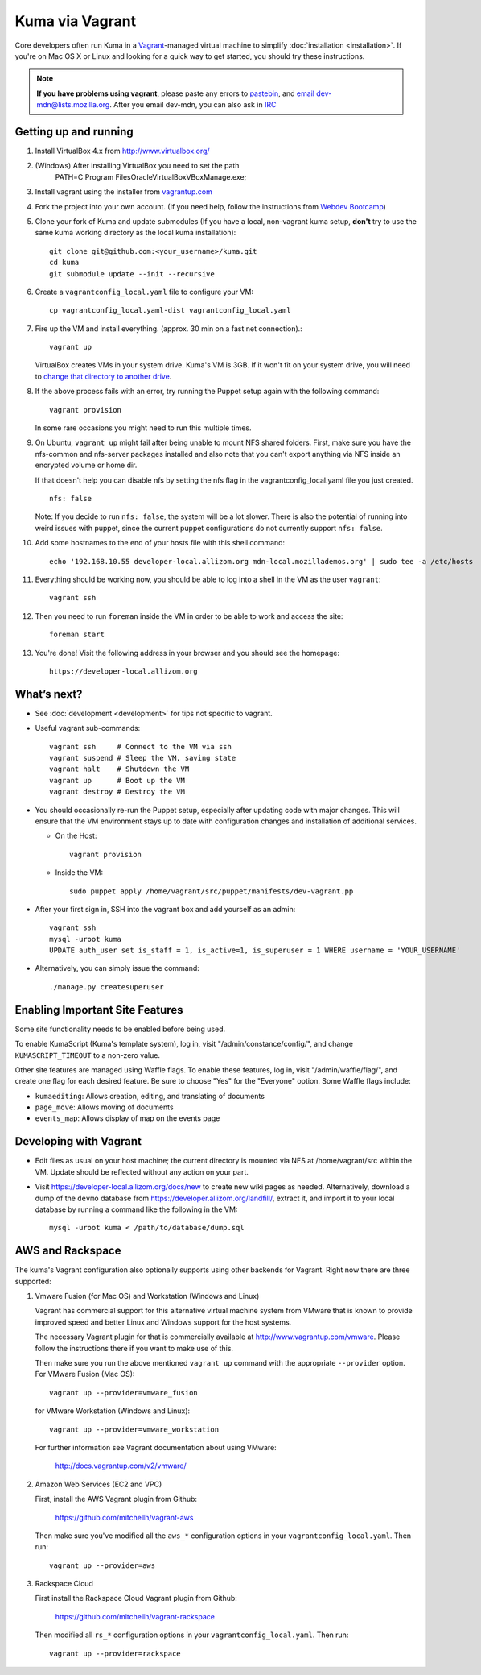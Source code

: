 Kuma via Vagrant
================

Core developers often run Kuma in a `Vagrant`_-managed virtual machine to
simplify :doc:`installation <installation>`. If you're on Mac OS X or Linux
and looking for a quick way to get started, you should try these instructions.

.. note:: **If you have problems using vagrant**, please paste any errors to `pastebin`_, and `email dev-mdn@lists.mozilla.org <mailto:dev-mdn@lists.mozilla.org?subject=vagrant%20issue>`_. After you email dev-mdn, you can also ask in `IRC`_

.. _vagrant: http://vagrantup.com/
.. _uses NFS to share the current working directory: http://docs.vagrantup.com/v2/synced-folders/nfs.html
.. _pastebin: http://pastebin.mozilla.org/
.. _IRC: irc://irc.mozilla.org:6697/#mdndev

Getting up and running
----------------------

#. Install VirtualBox 4.x from http://www.virtualbox.org/

#. (Windows) After installing VirtualBox you need to set the path
                PATH=C:\Program Files\Oracle\VirtualBox\VBoxManage.exe;

#. Install vagrant using the installer from `vagrantup.com <http://vagrantup.com/>`_

#. Fork the project into your own account. (If you need help, follow the instructions from `Webdev Bootcamp <http://mozweb.readthedocs.org/en/latest/git.html#working-on-projects>`_)

#. Clone your fork of Kuma and update submodules (If you have a local, non-vagrant kuma setup, **don't** try to use the same kuma working directory as the local kuma installation)::

       git clone git@github.com:<your_username>/kuma.git
       cd kuma
       git submodule update --init --recursive

#. Create a ``vagrantconfig_local.yaml`` file to configure your VM::

       cp vagrantconfig_local.yaml-dist vagrantconfig_local.yaml

#. Fire up the VM and install everything. (approx. 30 min on a fast net connection).::

      vagrant up

   VirtualBox creates VMs in your system drive. Kuma's VM is 3GB.
   If it won't fit on your system drive, you will need to `change that directory to another drive <http://emptysquare.net/blog/moving-virtualbox-and-vagrant-to-an-external-drive/>`_.


#. If the above process fails with an error, try running the Puppet setup
   again with the following command::

       vagrant provision

   In some rare occasions you might need to run this multiple times.

#. On Ubuntu, ``vagrant up`` might fail after being unable to mount NFS shared
   folders. First, make sure you have the nfs-common and nfs-server packages
   installed and also note that you can't export anything via NFS inside an
   encrypted volume or home dir.

   If that doesn't help you can disable nfs by setting the nfs flag in the
   vagrantconfig_local.yaml file you just created.

   ::

       nfs: false

   Note: If you decide to run ``nfs: false``, the system will be a lot slower.
   There is also the potential of running into weird issues with puppet,
   since the current puppet configurations do not currently support
   ``nfs: false``.

#. Add some hostnames to the end of your hosts file with this shell command::

       echo '192.168.10.55 developer-local.allizom.org mdn-local.mozillademos.org' | sudo tee -a /etc/hosts

#. Everything should be working now, you should be able to log into a shell in the VM as the user
   ``vagrant``::

       vagrant ssh

#. Then you need to run ``foreman`` inside the VM in order to be able to work and access the site::

       foreman start

#. You're done! Visit the following address in your browser and you should see the homepage::

       https://developer-local.allizom.org


What’s next?
------------

-  See :doc:`development <development>` for tips not specific to vagrant.

-  Useful vagrant sub-commands::

       vagrant ssh     # Connect to the VM via ssh
       vagrant suspend # Sleep the VM, saving state
       vagrant halt    # Shutdown the VM
       vagrant up      # Boot up the VM
       vagrant destroy # Destroy the VM

-  You should occasionally re-run the Puppet setup, especially after
   updating code with major changes. This will ensure that the VM
   environment stays up to date with configuration changes and
   installation of additional services.

   -  On the Host::

          vagrant provision

   -  Inside the VM::

          sudo puppet apply /home/vagrant/src/puppet/manifests/dev-vagrant.pp

-  After your first sign in, SSH into the vagrant box and add yourself as an admin::

      vagrant ssh
      mysql -uroot kuma
      UPDATE auth_user set is_staff = 1, is_active=1, is_superuser = 1 WHERE username = 'YOUR_USERNAME'

- Alternatively, you can simply issue the command::

      ./manage.py createsuperuser

Enabling Important Site Features
--------------------------------

Some site functionality needs to be enabled before being used.

To enable KumaScript (Kuma's template system), log in, visit
"/admin/constance/config/", and change ``KUMASCRIPT_TIMEOUT`` to a non-zero
value.

Other site features are managed using Waffle flags. To enable these features,
log in, visit "/admin/waffle/flag/", and create one flag for each desired
feature. Be sure to choose "Yes" for the "Everyone" option. Some Waffle flags
include:

-  ``kumaediting``:  Allows creation, editing, and translating of documents
-  ``page_move``:  Allows moving of documents
-  ``events_map``:  Allows display of map on the events page


Developing with Vagrant
-----------------------

-  Edit files as usual on your host machine; the current directory is
   mounted via NFS at /home/vagrant/src within the VM. Update should be
   reflected without any action on your part.

-  Visit `https://developer-local.allizom.org/docs/new
   <https://developer-local.allizom.org/docs/new>`_ to create new wiki pages as
   needed. Alternatively, download a dump of the ``devmo`` database from
   `https://developer.allizom.org/landfill/
   <https://developer.allizom.org/landfill/>`_, extract it, and import it to
   your local database by running a command like the following in the VM::

     mysql -uroot kuma < /path/to/database/dump.sql


AWS and Rackspace
-----------------

The kuma's Vagrant configuration also optionally supports using other backends
for Vagrant. Right now there are three supported:

#. Vmware Fusion (for Mac OS) and Workstation (Windows and Linux)

   Vagrant has commercial support for this alternative virtual machine
   system from VMware that is known to provide improved speed and better
   Linux and Windows support for the host systems.

   The necessary Vagrant plugin for that is commercially available at
   http://www.vagrantup.com/vmware. Please follow the instructions there
   if you want to make use of this.

   Then make sure you run the above mentioned ``vagrant up`` command with
   the appropriate ``--provider`` option. For VMware Fusion (Mac OS)::

     vagrant up --provider=vmware_fusion

   for VMware Workstation (Windows and Linux)::

     vagrant up --provider=vmware_workstation

   For further information see Vagrant documentation about using VMware:

     http://docs.vagrantup.com/v2/vmware/

#. Amazon Web Services (EC2 and VPC)

   First, install the AWS Vagrant plugin from Github:

    https://github.com/mitchellh/vagrant-aws

   Then make sure you've modified all the ``aws_*`` configuration options
   in your ``vagrantconfig_local.yaml``. Then run::

     vagrant up --provider=aws

#. Rackspace Cloud

   First install the Rackspace Cloud Vagrant plugin from Github:

    https://github.com/mitchellh/vagrant-rackspace

   Then modified all ``rs_*`` configuration options in your
   ``vagrantconfig_local.yaml``. Then run::

     vagrant up --provider=rackspace

